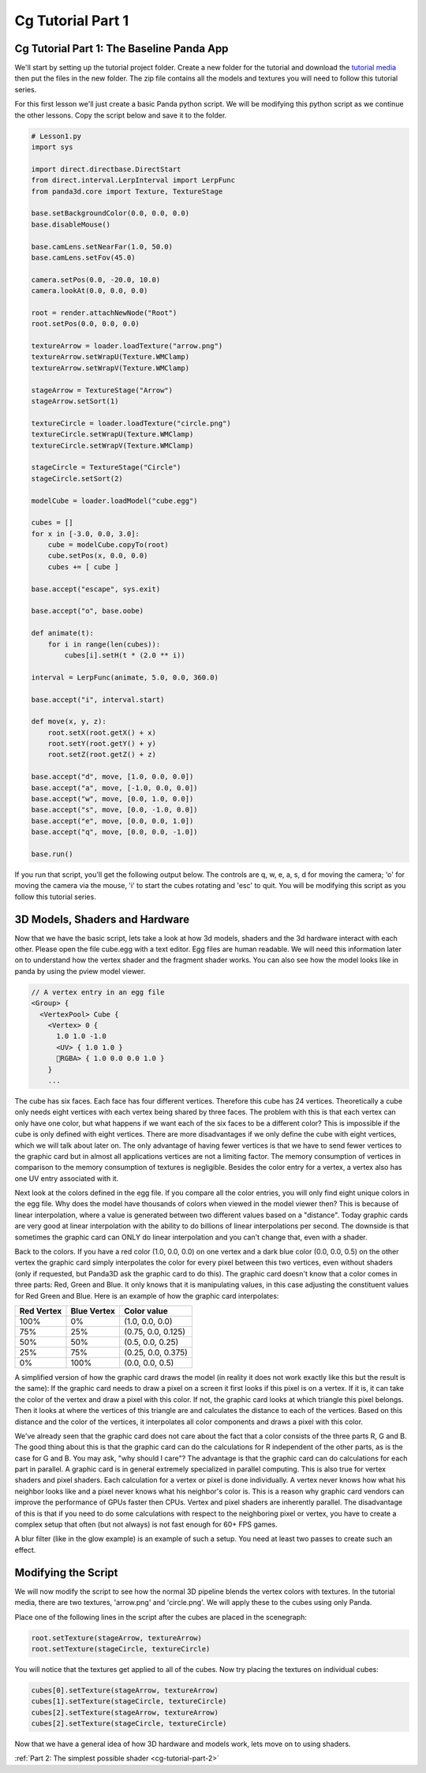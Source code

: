 .. _cg-tutorial-part-1:

Cg Tutorial Part 1
==================

Cg Tutorial Part 1: The Baseline Panda App
------------------------------------------

We'll start by setting up the tutorial project folder. Create a new folder for
the tutorial and download the
`tutorial media <https://code.google.com/archive/p/p3dst/source>`__ then put
the files in the new folder. The zip file contains all the models and textures
you will need to follow this tutorial series.

For this first lesson we'll just create a basic Panda python script. We will be
modifying this python script as we continue the other lessons. Copy the script
below and save it to the folder.

.. code-block:: python

   # Lesson1.py
   import sys

   import direct.directbase.DirectStart
   from direct.interval.LerpInterval import LerpFunc
   from panda3d.core import Texture, TextureStage

   base.setBackgroundColor(0.0, 0.0, 0.0)
   base.disableMouse()

   base.camLens.setNearFar(1.0, 50.0)
   base.camLens.setFov(45.0)

   camera.setPos(0.0, -20.0, 10.0)
   camera.lookAt(0.0, 0.0, 0.0)

   root = render.attachNewNode("Root")
   root.setPos(0.0, 0.0, 0.0)

   textureArrow = loader.loadTexture("arrow.png")
   textureArrow.setWrapU(Texture.WMClamp)
   textureArrow.setWrapV(Texture.WMClamp)

   stageArrow = TextureStage("Arrow")
   stageArrow.setSort(1)

   textureCircle = loader.loadTexture("circle.png")
   textureCircle.setWrapU(Texture.WMClamp)
   textureCircle.setWrapV(Texture.WMClamp)

   stageCircle = TextureStage("Circle")
   stageCircle.setSort(2)

   modelCube = loader.loadModel("cube.egg")

   cubes = []
   for x in [-3.0, 0.0, 3.0]:
       cube = modelCube.copyTo(root)
       cube.setPos(x, 0.0, 0.0)
       cubes += [ cube ]

   base.accept("escape", sys.exit)

   base.accept("o", base.oobe)

   def animate(t):
       for i in range(len(cubes)):
           cubes[i].setH(t * (2.0 ** i))

   interval = LerpFunc(animate, 5.0, 0.0, 360.0)

   base.accept("i", interval.start)

   def move(x, y, z):
       root.setX(root.getX() + x)
       root.setY(root.getY() + y)
       root.setZ(root.getZ() + z)

   base.accept("d", move, [1.0, 0.0, 0.0])
   base.accept("a", move, [-1.0, 0.0, 0.0])
   base.accept("w", move, [0.0, 1.0, 0.0])
   base.accept("s", move, [0.0, -1.0, 0.0])
   base.accept("e", move, [0.0, 0.0, 1.0])
   base.accept("q", move, [0.0, 0.0, -1.0])

   base.run()

If you run that script, you'll get the following output below. The controls are
q, w, e, a, s, d for moving the camera; 'o' for moving the camera via the mouse,
'i' to start the cubes rotating and 'esc' to quit. You will be modifying this
script as you follow this tutorial series.

.. image:: cg-lesson1-screen.png

3D Models, Shaders and Hardware
-------------------------------

Now that we have the basic script, lets take a look at how 3d models, shaders
and the 3d hardware interact with each other. Please open the file cube.egg with
a text editor. Egg files are human readable. We will need this information later
on to understand how the vertex shader and the fragment shader works. You can
also see how the model looks like in panda by using the pview model viewer.

.. image:: cg-tut-cube1.png

.. code-block:: text

   // A vertex entry in an egg file
   <Group> {
     <VertexPool> Cube {
       <Vertex> 0 {
         1.0 1.0 -1.0
         <UV> { 1.0 1.0 }
         RGBA> { 1.0 0.0 0.0 1.0 }
       }
       ...

The cube has six faces. Each face has four different vertices. Therefore this
cube has 24 vertices. Theoretically a cube only needs eight vertices with each
vertex being shared by three faces. The problem with this is that each vertex
can only have one color, but what happens if we want each of the six faces to
be a different color? This is impossible if the cube is only defined with
eight vertices. There are more disadvantages if we only define the cube with
eight vertices, which we will talk about later on. The only advantage of
having fewer vertices is that we have to send fewer vertices to the graphic
card but in almost all applications vertices are not a limiting factor.
The memory consumption of vertices in comparison to the memory consumption of
textures is negligible. Besides the color entry for a vertex, a vertex also
has one UV entry associated with it.

Next look at the colors defined in the egg file. If you compare all the color
entries, you will only find eight unique colors in the egg file. Why does the
model have thousands of colors when viewed in the model viewer then? This is
because of linear interpolation, where a value is generated between two
different values based on a "distance". Today graphic cards are very good at
linear interpolation with the ability to do billions of linear interpolations
per second. The downside is that sometimes the graphic card can ONLY do linear
interpolation and you can't change that, even with a shader.

Back to the colors. If you have a red color (1.0, 0.0, 0.0) on one vertex and
a dark blue color (0.0, 0.0, 0.5) on the other vertex the graphic card simply
interpolates the color for every pixel between this two vertices, even without
shaders (only if requested, but Panda3D ask the graphic card to do this). The
graphic card doesn't know that a color comes in three parts: Red, Green and
Blue. It only knows that it is manipulating values, in this case adjusting the
constituent values for Red Green and Blue. Here is an example of how the
graphic card interpolates:

========== =========== ==================
Red Vertex Blue Vertex Color value
========== =========== ==================
100%       0%          (1.0, 0.0, 0.0)
75%        25%         (0.75, 0.0, 0.125)
50%        50%         (0.5, 0.0, 0.25)
25%        75%         (0.25, 0.0, 0.375)
0%         100%        (0.0, 0.0, 0.5)
========== =========== ==================

A simplified version of how the graphic card draws the model (in reality it
does not work exactly like this but the result is the same): If the graphic
card needs to draw a pixel on a screen it first looks if this pixel is on a
vertex. If it is, it can take the color of the vertex and draw a pixel with
this color. If not, the graphic card looks at which triangle this pixel
belongs. Then it looks at where the vertices of this triangle are and
calculates the distance to each of the vertices. Based on this distance and
the color of the vertices, it interpolates all color components and draws a
pixel with this color.

We've already seen that the graphic card does not care about the fact that a
color consists of the three parts R, G and B. The good thing about this is
that the graphic card can do the calculations for R independent of the other
parts, as is the case for G and B. You may ask, "why should I care"? The
advantage is that the graphic card can do calculations for each part in
parallel. A graphic card is in general extremely specialized in parallel
computing. This is also true for vertex shaders and pixel shaders. Each
calculation for a vertex or pixel is done individually. A vertex never knows
how what his neighbor looks like and a pixel never knows what his neighbor's
color is. This is a reason why graphic card vendors can improve the
performance of GPUs faster then CPUs. Vertex and pixel shaders are inherently
parallel. The disadvantage of this is that if you need to do some calculations
with respect to the neighboring pixel or vertex, you have to create a complex
setup that often (but not always) is not fast enough for 60+ FPS games.

A blur filter (like in the glow example) is an example of such a setup. You
need at least two passes to create such an effect.

Modifying the Script
--------------------

We will now modify the script to see how the normal 3D pipeline blends the
vertex colors with textures. In the tutorial media, there are two textures,
'arrow.png' and 'circle.png'. We will apply these to the cubes using only
Panda.

Place one of the following lines in the script after the cubes are placed in
the scenegraph:

.. code-block:: python

   root.setTexture(stageArrow, textureArrow)
   root.setTexture(stageCircle, textureCircle)

You will notice that the textures get applied to all of the cubes. Now try
placing the textures on individual cubes:

.. code-block:: python

   cubes[0].setTexture(stageArrow, textureArrow)
   cubes[1].setTexture(stageCircle, textureCircle)
   cubes[2].setTexture(stageArrow, textureArrow)
   cubes[2].setTexture(stageCircle, textureCircle)

Now that we have a general idea of how 3D hardware and models work, lets move
on to using shaders.

:ref:`Part 2: The simplest possible shader <cg-tutorial-part-2>`
